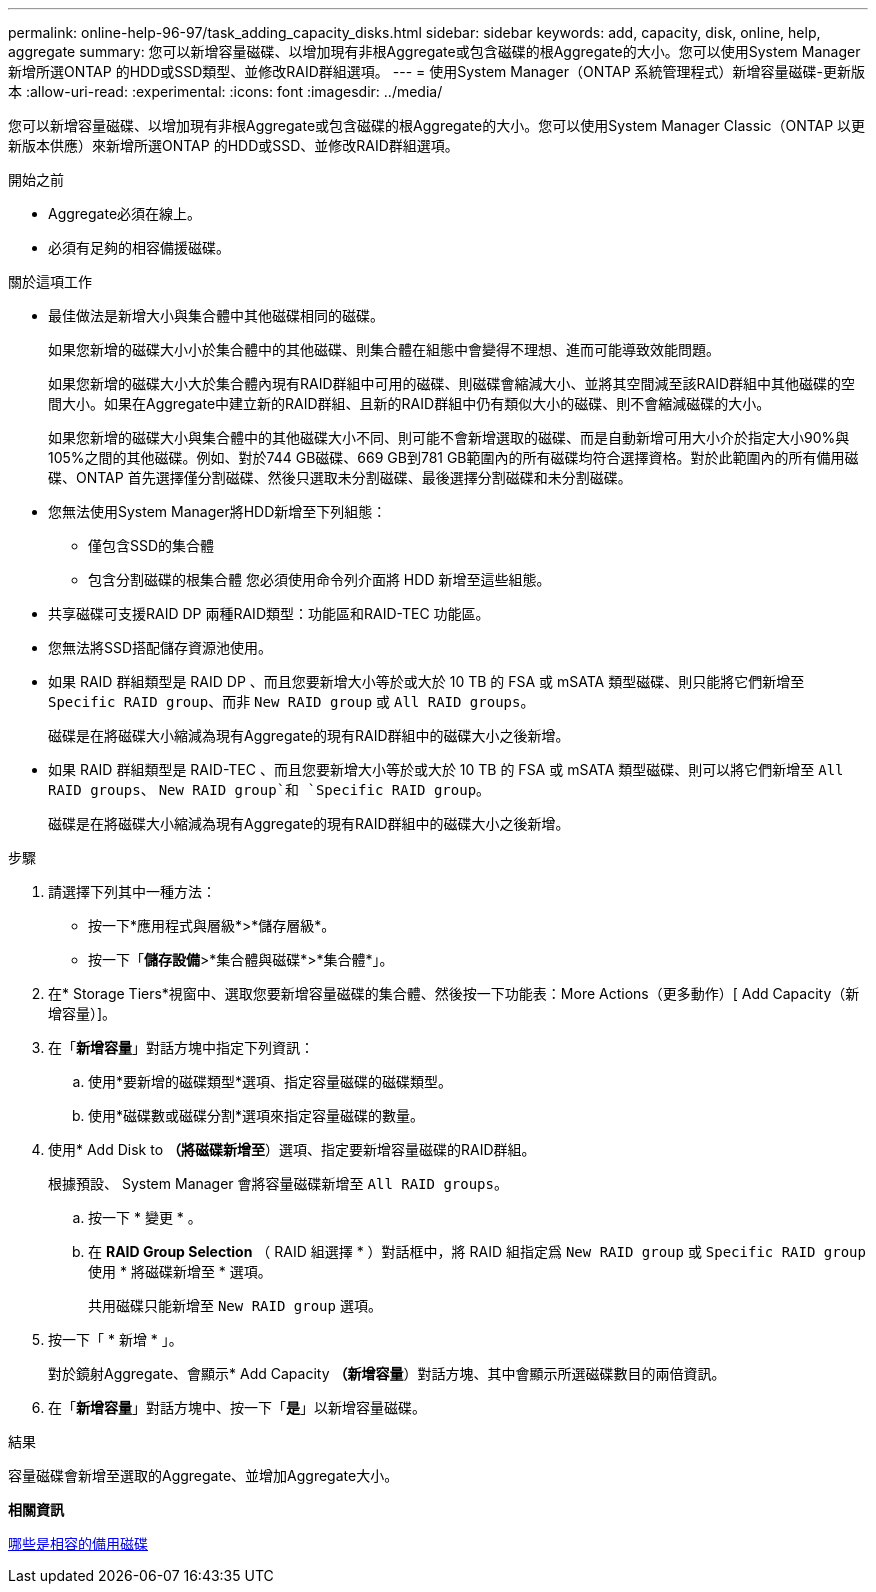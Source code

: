 ---
permalink: online-help-96-97/task_adding_capacity_disks.html 
sidebar: sidebar 
keywords: add, capacity, disk, online, help, aggregate 
summary: 您可以新增容量磁碟、以增加現有非根Aggregate或包含磁碟的根Aggregate的大小。您可以使用System Manager新增所選ONTAP 的HDD或SSD類型、並修改RAID群組選項。 
---
= 使用System Manager（ONTAP 系統管理程式）新增容量磁碟-更新版本
:allow-uri-read: 
:experimental: 
:icons: font
:imagesdir: ../media/


[role="lead"]
您可以新增容量磁碟、以增加現有非根Aggregate或包含磁碟的根Aggregate的大小。您可以使用System Manager Classic（ONTAP 以更新版本供應）來新增所選ONTAP 的HDD或SSD、並修改RAID群組選項。

.開始之前
* Aggregate必須在線上。
* 必須有足夠的相容備援磁碟。


.關於這項工作
* 最佳做法是新增大小與集合體中其他磁碟相同的磁碟。
+
如果您新增的磁碟大小小於集合體中的其他磁碟、則集合體在組態中會變得不理想、進而可能導致效能問題。

+
如果您新增的磁碟大小大於集合體內現有RAID群組中可用的磁碟、則磁碟會縮減大小、並將其空間減至該RAID群組中其他磁碟的空間大小。如果在Aggregate中建立新的RAID群組、且新的RAID群組中仍有類似大小的磁碟、則不會縮減磁碟的大小。

+
如果您新增的磁碟大小與集合體中的其他磁碟大小不同、則可能不會新增選取的磁碟、而是自動新增可用大小介於指定大小90%與105%之間的其他磁碟。例如、對於744 GB磁碟、669 GB到781 GB範圍內的所有磁碟均符合選擇資格。對於此範圍內的所有備用磁碟、ONTAP 首先選擇僅分割磁碟、然後只選取未分割磁碟、最後選擇分割磁碟和未分割磁碟。

* 您無法使用System Manager將HDD新增至下列組態：
+
** 僅包含SSD的集合體
** 包含分割磁碟的根集合體
您必須使用命令列介面將 HDD 新增至這些組態。


* 共享磁碟可支援RAID DP 兩種RAID類型：功能區和RAID-TEC 功能區。
* 您無法將SSD搭配儲存資源池使用。
* 如果 RAID 群組類型是 RAID DP 、而且您要新增大小等於或大於 10 TB 的 FSA 或 mSATA 類型磁碟、則只能將它們新增至 `Specific RAID group`、而非 `New RAID group` 或 `All RAID groups`。
+
磁碟是在將磁碟大小縮減為現有Aggregate的現有RAID群組中的磁碟大小之後新增。

* 如果 RAID 群組類型是 RAID-TEC 、而且您要新增大小等於或大於 10 TB 的 FSA 或 mSATA 類型磁碟、則可以將它們新增至 `All RAID groups`、 `New RAID group`和 `Specific RAID group`。
+
磁碟是在將磁碟大小縮減為現有Aggregate的現有RAID群組中的磁碟大小之後新增。



.步驟
. 請選擇下列其中一種方法：
+
** 按一下*應用程式與層級*>*儲存層級*。
** 按一下「*儲存設備*>*集合體與磁碟*>*集合體*」。


. 在* Storage Tiers*視窗中、選取您要新增容量磁碟的集合體、然後按一下功能表：More Actions（更多動作）[ Add Capacity（新增容量）]。
. 在「*新增容量*」對話方塊中指定下列資訊：
+
.. 使用*要新增的磁碟類型*選項、指定容量磁碟的磁碟類型。
.. 使用*磁碟數或磁碟分割*選項來指定容量磁碟的數量。


. 使用* Add Disk to *（將磁碟新增至*）選項、指定要新增容量磁碟的RAID群組。
+
根據預設、 System Manager 會將容量磁碟新增至 `All RAID groups`。

+
.. 按一下 * 變更 * 。
.. 在 *RAID Group Selection* （ RAID 組選擇 * ）對話框中，將 RAID 組指定爲 `New RAID group` 或 `Specific RAID group` 使用 * 將磁碟新增至 * 選項。
+
共用磁碟只能新增至 `New RAID group` 選項。



. 按一下「 * 新增 * 」。
+
對於鏡射Aggregate、會顯示* Add Capacity *（新增容量*）對話方塊、其中會顯示所選磁碟數目的兩倍資訊。

. 在「*新增容量*」對話方塊中、按一下「*是*」以新增容量磁碟。


.結果
容量磁碟會新增至選取的Aggregate、並增加Aggregate大小。

*相關資訊*

xref:concept_what_compatible_spare_disks_are.adoc[哪些是相容的備用磁碟]
